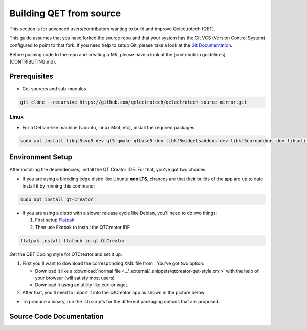 .. SPDX-FileCopyrightText: 2024 Qelectrotech Team <license@qelectrotech.org>
..
.. SPDX-License-Identifier: GPL-2.0-only

..
.. SPDX-License-Identifier: GPL-2.0-only
.. _developer/build:

=================================
Building QET from source
=================================

This section is for advanced users/contributors wanting to build and improve Qelectrotech (QET).

This guide assumes that you have forked the source repo and that your system has the Git VCS (Version Control System) configured to point to that fork. \
If you need help to setup Git, please take a look at the `Git Documentation <https://git-scm.com/doc>`_.

Before pushing code to the repo and creating a MR, please have a look at the [contribution guidelines](CONTRIBUTING.md).

Prerequisites
-------------

-    Get sources and sub-modules

.. code-block:: bash

    git clone --recursive https://github.com/qelectrotech/qelectrotech-source-mirror.git


Linux
~~~~~

- For a Debian-like machine (Ubuntu, Linux Mint, etc), install the required packages 

.. code-block:: bash

    sudo apt install libqt5svg5-dev qt5-qmake qtbase5-dev libkf5widgetsaddons-dev libkf5coreaddons-dev libsqlite3-dev pkgconf


Environment Setup 
------------------


After installing the dependencies, install the QT Creator IDE. For that, you've got two choices:
    
    
- If you are using a bleeding edge distro like Ubuntu **non LTS**, chances are that their builds of the app are up to date. Install it by running this command:
    
.. code-block:: bash
        
    sudo apt install qt-creator
    

- If you are using a distro with a slower release cycle like Debian, you'll need to do two things:
   
  #. First setup `Flatpak <https://flathub.org/setup>`_
  #. Then use Flatpak to install the QTCreator IDE
        
.. code-block:: bash

    flatpak install flathub io.qt.QtCreator



.. _QET Coding style:

Get the QET Coding style for QTCreator and set it up.

#. First you'll want to download the corresponding XML file from . You've got two option:
        
   - Download it like a :download:`normal file <../_external/_snippets/qtcreator-qet-style.xml>` with the help of your browser (will satisfy most users)
   - Download it using an utility like curl or wget.

#. After that, you'll need to import it into the QtCreator app as shown in the picture below
    
.. image:: /_external/_images/en/qet_developer/qet_developer_style_setup.png

- To produce a binary, run the .sh scripts for the different packaging options that are proposed.

Source Code Documentation
-------------------------

